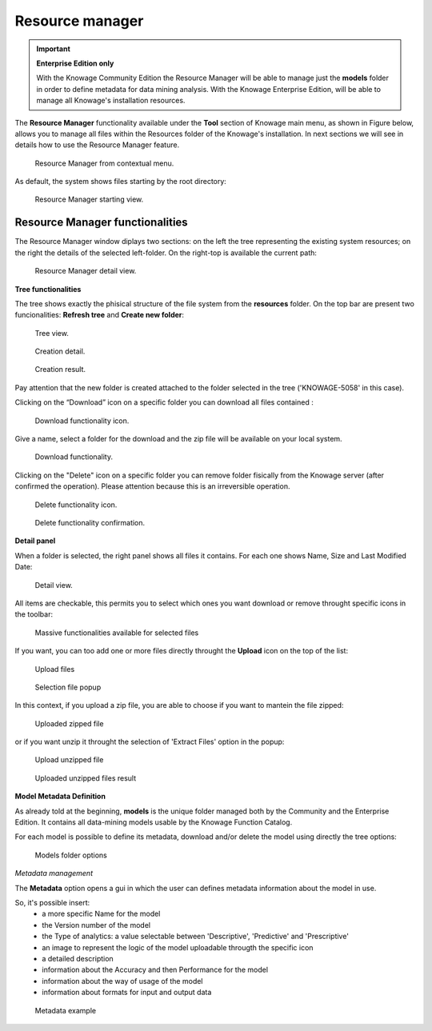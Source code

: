 Resource manager
#######


.. important::
         **Enterprise Edition only**

         With the Knowage Community Edition the Resource Manager  will be able to manage just the **models** folder in order to define metadata for data mining analysis. With the Knowage Enterprise Edition,  will be able to manage all Knowage's installation resources.

The **Resource Manager** functionality available under the **Tool** section of Knowage main menu, as shown in Figure below, allows you to manage all files within the Resources folder of the Knowage's installation. In next sections we will see in details how to use the Resource Manager feature.

.. figure:: media/resource_mng_1.png

    Resource Manager from contextual menu.
   
As default, the system shows files starting by the root directory:

.. figure:: media/resource_mng_2.png

    Resource Manager starting view.

Resource Manager functionalities
--------------------------------

The Resource Manager window diplays two sections: on the left the tree representing the existing system resources; on the right the details of the selected left-folder. On the right-top is available the current path:

.. figure:: media/resource_mng_2_bis.png

    Resource Manager detail view.

**Tree functionalities**

The tree shows exactly the phisical structure of the file system from the **resources** folder. On the top bar are present two funcionalities: **Refresh tree** and **Create new folder**:

.. figure:: media/resource_mng_0.png

    Tree view.

.. figure:: media/resource_mng_0_bis.png

    Creation detail.


.. figure:: media/resource_mng_0_ter.png

    Creation result.

Pay attention that the new folder is created attached to the folder selected in the tree ('KNOWAGE-5058' in this case).

Clicking on the “Download” icon on a specific folder you can download all files contained :

.. figure:: media/resource_mng_tree_1.png

    Download functionality icon.
   
Give a name, select a folder for the download  and the zip file will be available on your local system.

.. figure:: media/resource_mng_3.png

    Download functionality.

Clicking on the "Delete" icon on a specific folder you can remove folder fisically from the Knowage server (after confirmed the operation). Please attention because this is an irreversible operation.

.. figure:: media/resource_mng_tree_2.png

    Delete functionality icon.


.. figure:: media/resource_mng_tree_3.png

    Delete functionality confirmation.

**Detail panel**

When a folder is selected, the right panel shows all files it contains. For each one shows Name, Size and Last Modified Date:

.. figure:: media/resource_mng_6.png

    Detail view.

All items are checkable, this permits you to select which ones you want download or remove throught specific icons in the toolbar:

.. figure:: media/resource_mng_7.png

   Massive functionalities available for selected files

If you want, you can too add one or more files directly throught the **Upload** icon on the top of the list:

.. figure:: media/resource_mng_5.png

   Upload files

.. figure:: media/resource_mng_5_bis.png

   Selection file popup

In this context, if you upload a zip file, you are able to choose if you want to mantein the file zipped:

.. figure:: media/resource_mng_5_ter.png

   Uploaded zipped file

or if you want unzip it throught the selection of 'Extract Files' option in the popup:

.. figure:: media/resource_mng_5_quat.png

   Upload unzipped file

.. figure:: media/resource_mng_3_bis.png

   Uploaded unzipped files result

**Model Metadata Definition**

As already told at the beginning, **models** is the unique folder managed both by the Community and the Enterprise Edition. It contains all data-mining models usable by the Knowage Function Catalog.

For each model is possible to define its metadata, download and/or delete the model using directly the tree options:

.. figure:: media/resource_mng_8.png

   Models folder options

*Metadata management*

The **Metadata** option opens a gui in which the user can defines metadata information about the model in use.
   
So, it's possible insert:
   - a more specific Name for the model
   - the Version number of the model
   - the Type of analytics: a value selectable between 'Descriptive', 'Predictive' and 'Prescriptive'
   - an image to represent the logic of the model uploadable througth the specific icon
   - a detailed description
   - information about the Accuracy and then Performance for the model
   - information about the way of usage of the model
   - information about formats for input and output data

.. figure:: media/resource_meta_4.png

   Metadata example